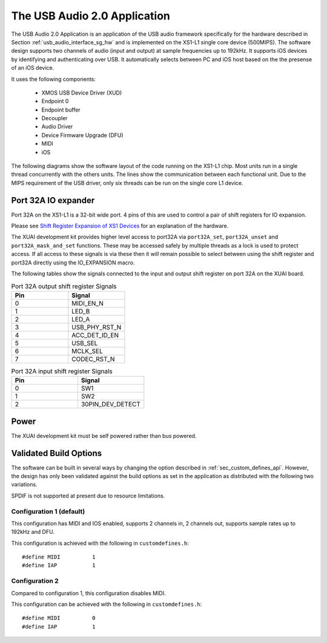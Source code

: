 .. _usb_audio_interface_sg_sw:

The USB Audio 2.0 Application 
-----------------------------

The USB Audio 2.0 Application is an application of the USB audio
framework specifically for the hardware described in Section
:ref:`usb_audio_interface_sg_hw` and is implemented on the XS1-L1 single core
device (500MIPS).
The software design supports two channels of audio (input and output) at sample frequencies up to
192kHz. It supports iOS devices by identifying and authenticating over USB. It
automatically selects between PC and iOS host based on the the presense of an iOS device.

It uses the following components:

 * XMOS USB Device Driver (XUD)
 * Endpoint 0
 * Endpoint buffer
 * Decoupler
 * Audio Driver
 * Device Firmware Upgrade (DFU)
 * MIDI
 * iOS

The following diagrams show the software layout of the code
running on the XS1-L1 chip. Most units run in a single
thread concurrently with the others units. The lines show the
communication between each functional unit. Due to the MIPS
requirement of the USB driver, only six threads can be
run on the single core L1 device.

.. only:: latex

  .. _fig_threads-midi:

  .. figure:: images/threads-midi-crop-ios.pdf
     :figwidth: 60%
     :align: center

     L1 Software Thread Diagram (with MIDI I/O)

.. only:: html

  .. figure:: images/threads-midi-crop-ios.png

     L1 Software Thread Diagram (with MIDI I/O)   

.. only:: latex

  .. _fig_threads:

  .. figure:: images/threads-crop-ios.pdf
     :figwidth: 60%
     :align: center

     L1 Software Thread Diagram (without MIDI I/O)

.. only:: html

  .. figure:: images/threads-crop-ios.png

     L1 Software Thread Diagram (without MIDI I/O)   


Port 32A IO expander
++++++++++++++++++++

Port 32A on the XS1-L1 is a 32-bit wide port. 4 pins of this are used to control a pair of shift registers for IO expansion.

Please see `Shift Register Expansion of XS1 Devices <http://www.xmos.com/published/shift-register-expansion-xs1-devices>`_ for an explanation of the hardware.

The XUAI development kit provides higher level access to port32A via ``port32A_set``, ``port32A_unset`` and ``port32A_mask_and_set`` functions. These may be accessed safely by multiple threads as a lock is used to protect access. If all access to these signals is via these then it will remain possible to select between using the shift register and port32A directly using the IO_EXPANSION macro. 

The following tables show the signals connected to the input and output shift register on port 32A on the XUAI board.

.. list-table:: Port 32A output shift register Signals
  :header-rows: 1
  :widths: 30 30

  * - Pin
    - Signal
  * - 0 
    - MIDI_EN_N
  * - 1 
    - LED_B
  * - 2 
    - LED_A
  * - 3 
    - USB_PHY_RST_N 
  * - 4 
    - ACC_DET_ID_EN 
  * - 5 
    - USB_SEL 
  * - 6 
    - MCLK_SEL 
  * - 7 
    - CODEC_RST_N 

.. list-table:: Port 32A input shift register Signals
  :header-rows: 1
  :widths: 30 30

  * - Pin
    - Signal
  * - 0 
    - SW1
  * - 1 
    - SW2
  * - 2 
    - 30PIN_DEV_DETECT 

Power
+++++

The XUAI development kit must be self powered rather than bus powered.

Validated Build Options
+++++++++++++++++++++++

The software can be built in several ways by changing the
option described in :ref:`sec_custom_defines_api`. However, the design
has only been validated against the build options as set in the
application as distributed with the following two variations.

SPDIF is not supported at present due to resource limitations.

Configuration 1 (default)
~~~~~~~~~~~~~~~~~~~~~~~~~

This configuration has MIDI and IOS enabled, supports 2 channels in, 2
channels out, supports sample rates up to 192kHz and DFU.

This configuration is achieved with the following
in ``customdefines.h``::

#define MIDI          1
#define IAP           1

Configuration 2
~~~~~~~~~~~~~~~

Compared to configuration 1, this configuration disables MIDI.

This configuration can be achieved with the following
in ``customdefines.h``::

#define MIDI          0
#define IAP           1
